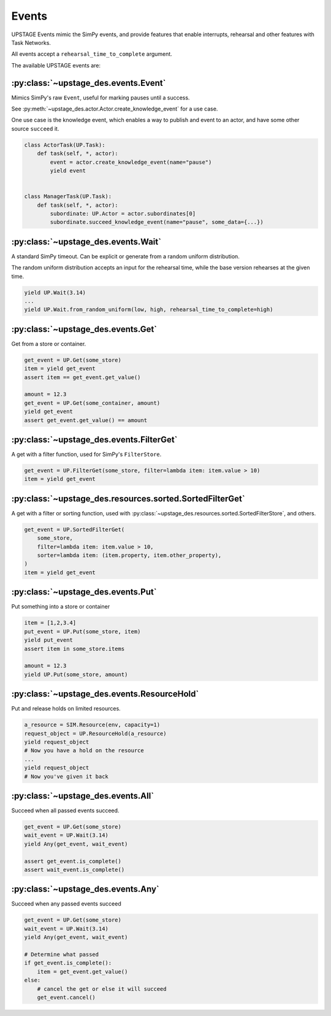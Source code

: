 ======
Events
======

UPSTAGE Events mimic the SimPy events, and provide features that enable interrupts, rehearsal and other features with Task Networks.

All events accept a ``rehearsal_time_to_complete`` argument.

The available UPSTAGE events are:

:py:class:`~upstage_des.events.Event`
-------------------------------------

Mimics SimPy's raw ``Event``, useful for marking pauses until a success.

See :py:meth:`~upstage_des.actor.Actor.create_knowledge_event` for a use case.

One use case is the knowledge event, which enables a way to publish and event to an actor, and have some other source ``succeed`` it.

.. code-block:: python

    class ActorTask(UP.Task):
        def task(self, *, actor):
            event = actor.create_knowledge_event(name="pause")
            yield event


    class ManagerTask(UP.Task):
        def task(self, *, actor):
            subordinate: UP.Actor = actor.subordinates[0]
            subordinate.succeed_knowledge_event(name="pause", some_data={...})


:py:class:`~upstage_des.events.Wait`
------------------------------------

A standard SimPy timeout. Can be explicit or generate from a random uniform distribution.

The random uniform distribution accepts an input for the rehearsal time, while the base version rehearses at the given time.

.. code-block:: python

    yield UP.Wait(3.14)
    ...
    yield UP.Wait.from_random_uniform(low, high, rehearsal_time_to_complete=high)


:py:class:`~upstage_des.events.Get`
-----------------------------------

Get from a store or container.

.. code-block:: python

    get_event = UP.Get(some_store)
    item = yield get_event
    assert item == get_event.get_value()

    amount = 12.3
    get_event = UP.Get(some_container, amount)
    yield get_event
    assert get_event.get_value() == amount


:py:class:`~upstage_des.events.FilterGet`
-----------------------------------------

A get with a filter function, used for SimPy's ``FilterStore``.

.. code-block:: python

    get_event = UP.FilterGet(some_store, filter=lambda item: item.value > 10)
    item = yield get_event


:py:class:`~upstage_des.resources.sorted.SortedFilterGet`
---------------------------------------------------------

A get with a filter or sorting function, used with :py:class:`~upstage_des.resources.sorted.SortedFilterStore`, and others.

.. code-block:: python

    get_event = UP.SortedFilterGet(
        some_store,
        filter=lambda item: item.value > 10,
        sorter=lambda item: (item.property, item.other_property),
    )
    item = yield get_event


:py:class:`~upstage_des.events.Put`
-----------------------------------

Put something into a store or container

.. code-block:: python

    item = [1,2,3.4]
    put_event = UP.Put(some_store, item)
    yield put_event
    assert item in some_store.items

    amount = 12.3
    yield UP.Put(some_store, amount)


:py:class:`~upstage_des.events.ResourceHold`
--------------------------------------------

Put and release holds on limited resources.

.. code-block:: python

    a_resource = SIM.Resource(env, capacity=1)
    request_object = UP.ResourceHold(a_resource)
    yield request_object
    # Now you have a hold on the resource
    ...
    yield request_object
    # Now you've given it back


:py:class:`~upstage_des.events.All`
-----------------------------------

Succeed when all passed events succeed.

.. code-block:: python

    get_event = UP.Get(some_store)
    wait_event = UP.Wait(3.14)
    yield Any(get_event, wait_event)

    assert get_event.is_complete()
    assert wait_event.is_complete()


:py:class:`~upstage_des.events.Any`
-----------------------------------

Succeed when any passed events succeed

.. code-block:: python

    get_event = UP.Get(some_store)
    wait_event = UP.Wait(3.14)
    yield Any(get_event, wait_event)

    # Determine what passed
    if get_event.is_complete():
        item = get_event.get_value()
    else:
        # cancel the get or else it will succeed
        get_event.cancel()
